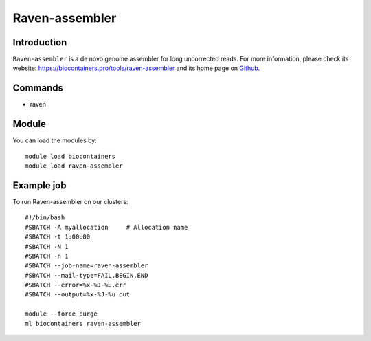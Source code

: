 .. _backbone-label:

Raven-assembler
==============================

Introduction
~~~~~~~~
``Raven-assembler`` is a de novo genome assembler for long uncorrected reads. For more information, please check its website: https://biocontainers.pro/tools/raven-assembler and its home page on `Github`_.

Commands
~~~~~~~
- raven

Module
~~~~~~~~
You can load the modules by::
    
    module load biocontainers
    module load raven-assembler

Example job
~~~~~
To run Raven-assembler on our clusters::

    #!/bin/bash
    #SBATCH -A myallocation     # Allocation name 
    #SBATCH -t 1:00:00
    #SBATCH -N 1
    #SBATCH -n 1
    #SBATCH --job-name=raven-assembler
    #SBATCH --mail-type=FAIL,BEGIN,END
    #SBATCH --error=%x-%J-%u.err
    #SBATCH --output=%x-%J-%u.out

    module --force purge
    ml biocontainers raven-assembler

.. _Github: https://github.com/lbcb-sci/raven